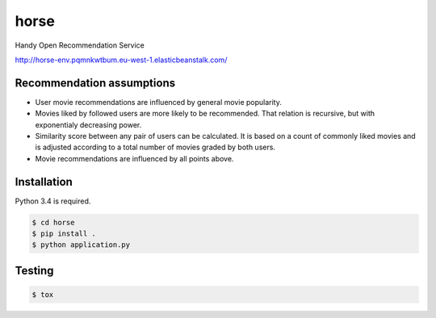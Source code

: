 horse
=====

.. image:: https://travis-ci.org/pragmaticcoders/horse.svg?branch=master
   :target: https://travis-ci.org/pragmaticcoders/horse
   :alt: Latest Travis CI build status

Handy Open Recommendation Service

http://horse-env.pqmnkwtbum.eu-west-1.elasticbeanstalk.com/


Recommendation assumptions
--------------------------

- User movie recommendations are influenced by general movie popularity.
- Movies liked by followed users are more likely to be recommended. That relation is recursive, but with exponentialy decreasing power.
- Similarity score between any pair of users can be calculated. It is based on a count of commonly liked movies and is adjusted according to a total number of movies graded by both users.
- Movie recommendations are influenced by all points above.


Installation
------------

Python 3.4 is required.

.. code-block::

   $ cd horse
   $ pip install .
   $ python application.py


Testing
-------

.. code-block::

   $ tox
